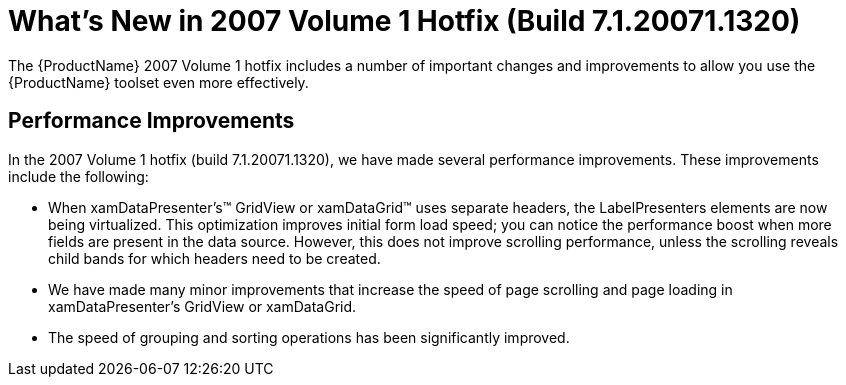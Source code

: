 ﻿////

|metadata|
{
    "name": "wpf-whats-new-in-the-2007-volume-1-hotfix-build-7-1-20071-1320",
    "controlName": [],
    "tags": [],
    "guid": "{5F24A75B-11BE-43B5-B4A1-D25F2DA60DFC}",  
    "buildFlags": [],
    "createdOn": "2012-01-30T19:39:51.7036939Z"
}
|metadata|
////

= What's New in 2007 Volume 1 Hotfix (Build 7.1.20071.1320)

The {ProductName} 2007 Volume 1 hotfix includes a number of important changes and improvements to allow you use the {ProductName} toolset even more effectively.

== Performance Improvements

In the 2007 Volume 1 hotfix (build 7.1.20071.1320), we have made several performance improvements. These improvements include the following:

* When xamDataPresenter's™ GridView or xamDataGrid™ uses separate headers, the LabelPresenters elements are now being virtualized. This optimization improves initial form load speed; you can notice the performance boost when more fields are present in the data source. However, this does not improve scrolling performance, unless the scrolling reveals child bands for which headers need to be created.
* We have made many minor improvements that increase the speed of page scrolling and page loading in xamDataPresenter's GridView or xamDataGrid.
* The speed of grouping and sorting operations has been significantly improved.